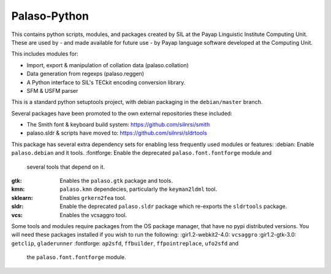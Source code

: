 Palaso-Python
-------------
This contains python scripts, modules, and packages created by SIL at the Payap
Linguistic Institute Computing Unit. These are used by - and made available for
future use - by Payap language software developed at the Computing Unit.

This includes modules for:

* Import, export & manipulation of collation data (palaso.collation)
* Data generation from regexps (palaso.reggen)
* A Python interface to SIL's TECkit encoding conversion library.
* SFM & USFM parser

This is a standard python setuptools project, with debian packaging in the
``debian/master`` branch.

Several packages have been promoted to the own external repositories these 
included:

* The Smith font & keyboard build system: https://github.com/silnrsi/smith
* palaso.sldr & scripts have moved to: https://github.com/silnrsi/sldrtools

This package has several extra dependency sets for enabling less frequently
used modules or features:
:debian: Enable ``palaso.debian`` and it tools.
:fontforge: Enable the deprecated ``palaso.font.fontforge`` module and
            several tools that depend on it.
:gtk: Enables the ``palaso.gtk`` package and tools.
:kmn: ``palaso.kmn`` dependecies, particularly the ``keyman2ldml`` tool.
:sklearn: Enables ``grkern2fea`` tool.
:sldr: Enable the deprecated ``palaso.sldr`` package which re-exports the
       ``sldrtools`` package.
:vcs: Enables the vcsaggro tool.

Some tools and modules require packages from the OS package manager, that
have no pypi distributed versions.  
You will need these packages installed if you wish to run the
following:
:gir1.2-webkit2-4.0: ``vcsaggro``
:gir1.2-gtk-3.0: ``getclip``, ``gladerunner``
:fontforge: ``ap2sfd``, ``ffbuilder``, ``ffpointreplace``, ``ufo2sfd`` and
            the ``palaso.font.fontforge`` module.